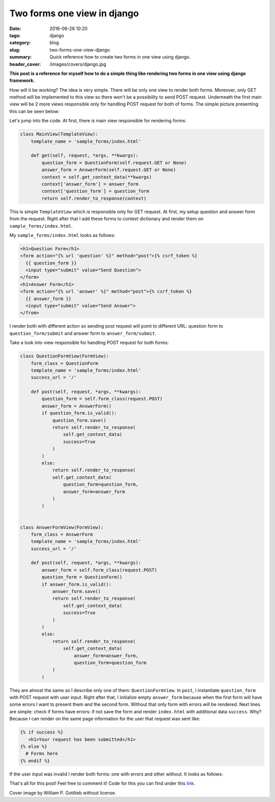Two forms one view in django
#############################

:date: 2016-06-26 10:20
:tags: django
:category: blog
:slug: two-forms-one-view-django
:summary: Quick reference how to create two forms in one view using django.
:header_cover: /images/covers/django.jpg

**This post is a reference for myself how to do a simple thing like rendering
two forms in one view using django framework.**

How will it be working? The idea is very simple. There will be only one view to
render both forms. Moreover, only GET method will be implemented to this view so
there won't be a possibility to send POST request. Underneath the first main view
will be 2 more views responsible only for handling POST request for both of
forms. The simple picture presenting this can be seen below:

.. image:: /images/diagram.png
   :alt: Diagram presenting flow of request.

Let's jump into the code. At first, there is main view responsible for rendering
forms:


.. code-block:: python

   class MainView(TemplateView):
       template_name = 'sample_forms/index.html'

       def get(self, request, *args, **kwargs):
           question_form = QuestionForm(self.request.GET or None)
           answer_form = AnswerForm(self.request.GET or None)
           context = self.get_context_data(**kwargs)
           context['answer_form'] = answer_form
           context['question_form'] = question_form
           return self.render_to_response(context)

This is simple ``TemplateView`` which is responsible only for GET request. At first, my
setup question and answer form from the request. Right after that I add these forms to
context dictionary and render them on ``sample_forms/index.html``.

My ``sample_forms/index.html`` looks as follows:

.. code-block:: html

      <h1>Question Form</h1>
      <form action="{% url 'question' %}" method="post">{% csrf_token %}
	{{ question_form }}
	<input type="submit" value="Send Question">
      </form>
      <h1>Answer Form</h1>
      <form action="{% url 'answer' %}" method="post">{% csrf_token %}
	{{ answer_form }}
	<input type="submit" value="Send Answer">
      </from>

I render both with different action so sending post request will point to different
URL: question form to ``question_form/submit`` and answer form to ``answer_form/submit``.

Take a look into view responsible for handling POST request for both forms:

.. code-block:: python

   class QuestionFormView(FormView):
       form_class = QuestionForm
       template_name = 'sample_forms/index.html'
       success_url = '/'

       def post(self, request, *args, **kwargs):
           question_form = self.form_class(request.POST)
           answer_form = AnswerForm()
           if question_form.is_valid():
               question_form.save()
               return self.render_to_response(
                   self.get_context_data(
                   success=True
               )
           )
           else:
	       return self.render_to_response(
	       self.get_context_data(
                   question_form=question_form,
                   answer_form=answer_form
               )
           )


   class AnswerFormView(FormView):
       form_class = AnswerForm
       template_name = 'sample_forms/index.html'
       success_url = '/'

       def post(self, request, *args, **kwargs):
           answer_form = self.form_class(request.POST)
           question_form = QuestionForm()
           if answer_form.is_valid():
               answer_form.save()
               return self.render_to_response(
                   self.get_context_data(
                   success=True
               )
           )
           else:
               return self.render_to_response(
	           self.get_context_data(
                       answer_form=answer_form,
                       question_form=question_form
               )
           )
	   
They are almost the same so I describe only one of them: ``QuestionFormView``.
In ``post``, I instantiate ``question_form`` with POST request with user input.
Right after that, I initialize empty ``answer_form`` because when the first form
will have some errors I want to present them and the second form. Without that
only form with errors will be rendered. Next lines are simple: check if forms
have errors: if not save the form and render ``index.html`` with additional data
``success``. Why? Because I can render on the same page information for the user
that request was sent like:

.. code-block:: html

   {% if success %}
      <h1>Your request has been submitted</h1>
   {% else %}
     # Forms here
   {% endif %}

If the user input was invalid I render both forms: one with errors and other
without. It looks as follows:

.. raw:: html

    <video src="/videos/two_forms.webm" autoplay width="720" loop>
    Your browser does not support the video tag.
    </video>

That's all for this post! Feel free to comment it! Code for this you can find
under this `link <https://github.com/krzysztofzuraw/personal-blog-projects>`_.

Cover image by William P. Gottlieb  without license.
